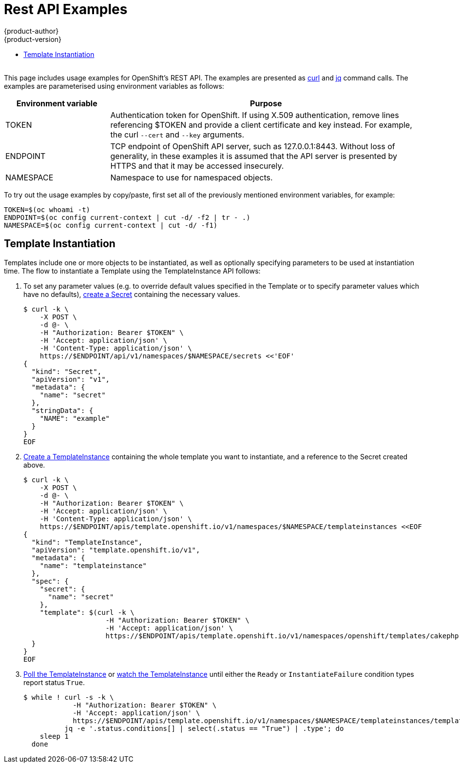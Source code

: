 [[rest-api-examples]]
= Rest API Examples
{product-author}
{product-version}
:data-uri:
:icons:
:experimental:
:toc: macro
:toc-title:

toc::[]
{nbsp} +
This page includes usage examples for OpenShift's REST API. The examples are
presented as link:https://curl.haxx.se/[curl] and
link:https://stedolan.github.io/jq/[jq] command calls. The examples are
parameterised using environment variables as follows:

[options="header",cols="1,3"]
|===
| Environment variable
| Purpose

| TOKEN
| Authentication token for OpenShift. If using X.509 authentication, remove lines
referencing $TOKEN and provide a client certificate and key instead. For
example, the curl `--cert` and `--key` arguments.

| ENDPOINT
| TCP endpoint of OpenShift API server, such as 127.0.0.1:8443. Without loss of
generality, in these examples it is assumed that the API server is presented by
HTTPS and that it may be accessed insecurely.

| NAMESPACE
| Namespace to use for namespaced objects.
|===

To try out the usage examples by copy/paste, first set all of the previously mentioned
environment variables, for example:

----
TOKEN=$(oc whoami -t)
ENDPOINT=$(oc config current-context | cut -d/ -f2 | tr - .)
NAMESPACE=$(oc config current-context | cut -d/ -f1)
----

[[template-instantiation]]
== Template Instantiation

Templates include one or more
objects to be instantiated, as well as optionally specifying parameters to be
used at instantiation time. The flow to instantiate a
Template using the
TemplateInstance API
follows:

1. To set any parameter values (e.g. to override default values specified in the
   Template or to specify
   parameter values which have no defaults),
   <<api/v1.Secret.adoc#Post-api-v1-namespaces-namespace-secrets,create a Secret>>
   containing the necessary values.
+
----
$ curl -k \
    -X POST \
    -d @- \
    -H "Authorization: Bearer $TOKEN" \
    -H 'Accept: application/json' \
    -H 'Content-Type: application/json' \
    https://$ENDPOINT/api/v1/namespaces/$NAMESPACE/secrets <<'EOF'
{
  "kind": "Secret",
  "apiVersion": "v1",
  "metadata": {
    "name": "secret"
  },
  "stringData": {
    "NAME": "example"
  }
}
EOF
----

1. <<apis-template.openshift.io/v1.TemplateInstance.adoc#Post-apis-template.openshift.io-v1-namespaces-namespace-templateinstances,Create a TemplateInstance>>
   containing the whole template you want to instantiate, and a reference to the
   Secret created above.
+
----
$ curl -k \
    -X POST \
    -d @- \
    -H "Authorization: Bearer $TOKEN" \
    -H 'Accept: application/json' \
    -H 'Content-Type: application/json' \
    https://$ENDPOINT/apis/template.openshift.io/v1/namespaces/$NAMESPACE/templateinstances <<EOF
{
  "kind": "TemplateInstance",
  "apiVersion": "template.openshift.io/v1",
  "metadata": {
    "name": "templateinstance"
  },
  "spec": {
    "secret": {
      "name": "secret"
    },
    "template": $(curl -k \
                    -H "Authorization: Bearer $TOKEN" \
                    -H 'Accept: application/json' \
                    https://$ENDPOINT/apis/template.openshift.io/v1/namespaces/openshift/templates/cakephp-mysql-example)
  }
}
EOF
----

1. <<apis-template.openshift.io/v1.TemplateInstance.adoc#Get-apis-template.openshift.io-v1-namespaces-namespace-templateinstances-name,Poll the TemplateInstance>>
   or
   <<apis-template.openshift.io/v1.TemplateInstance.adoc#Get-apis-template.openshift.io-v1-watch-namespaces-namespace-templateinstances-name,watch the TemplateInstance>>
   until either the `Ready` or `InstantiateFailure` condition types report
   status `True`.
+
----
$ while ! curl -s -k \
            -H "Authorization: Bearer $TOKEN" \
            -H 'Accept: application/json' \
            https://$ENDPOINT/apis/template.openshift.io/v1/namespaces/$NAMESPACE/templateinstances/templateinstance | \
          jq -e '.status.conditions[] | select(.status == "True") | .type'; do
    sleep 1
  done
----
